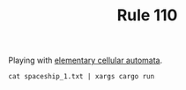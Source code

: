 #+TITLE: Rule 110

Playing with [[https://en.wikipedia.org/wiki/Elementary_cellular_automaton][elementary cellular automata]].
#+BEGIN_SRC shell
  cat spaceship_1.txt | xargs cargo run
#+END_SRC
